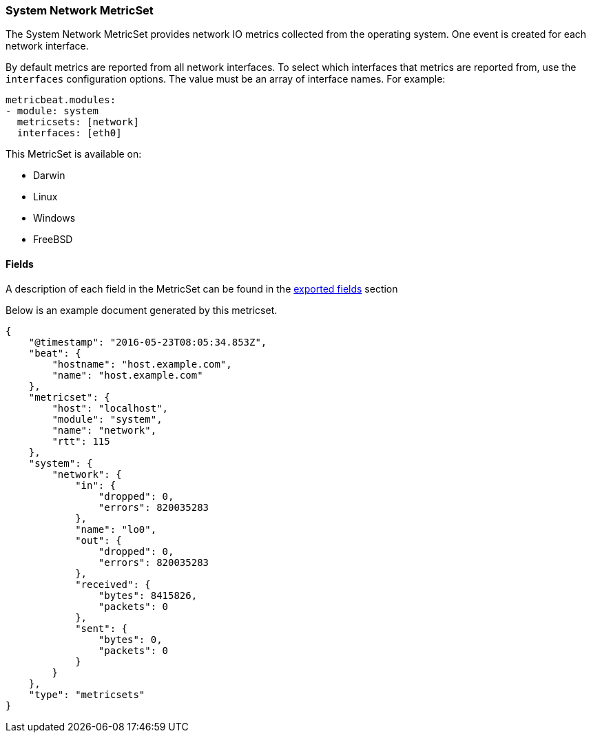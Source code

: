 ////
This file is generated! See scripts/docs_collector.py
////

[[metricbeat-metricset-system-network]]
=== System Network MetricSet

The System Network MetricSet provides network IO metrics collected from the
operating system. One event is created for each network interface.

By default metrics are reported from all network interfaces. To select which
interfaces that metrics are reported from, use the `interfaces` configuration
options. The value must be an array of interface names. For example:

[source,yaml]
----------------------------
metricbeat.modules:
- module: system
  metricsets: [network]
  interfaces: [eth0]
----------------------------

This MetricSet is available on:

- Darwin
- Linux
- Windows
- FreeBSD


==== Fields

A description of each field in the MetricSet can be found in the
<<exported-fields-system,exported fields>> section

Below is an example document generated by this metricset.

[source,json]
----
{
    "@timestamp": "2016-05-23T08:05:34.853Z",
    "beat": {
        "hostname": "host.example.com",
        "name": "host.example.com"
    },
    "metricset": {
        "host": "localhost",
        "module": "system",
        "name": "network",
        "rtt": 115
    },
    "system": {
        "network": {
            "in": {
                "dropped": 0,
                "errors": 820035283
            },
            "name": "lo0",
            "out": {
                "dropped": 0,
                "errors": 820035283
            },
            "received": {
                "bytes": 8415826,
                "packets": 0
            },
            "sent": {
                "bytes": 0,
                "packets": 0
            }
        }
    },
    "type": "metricsets"
}
----
